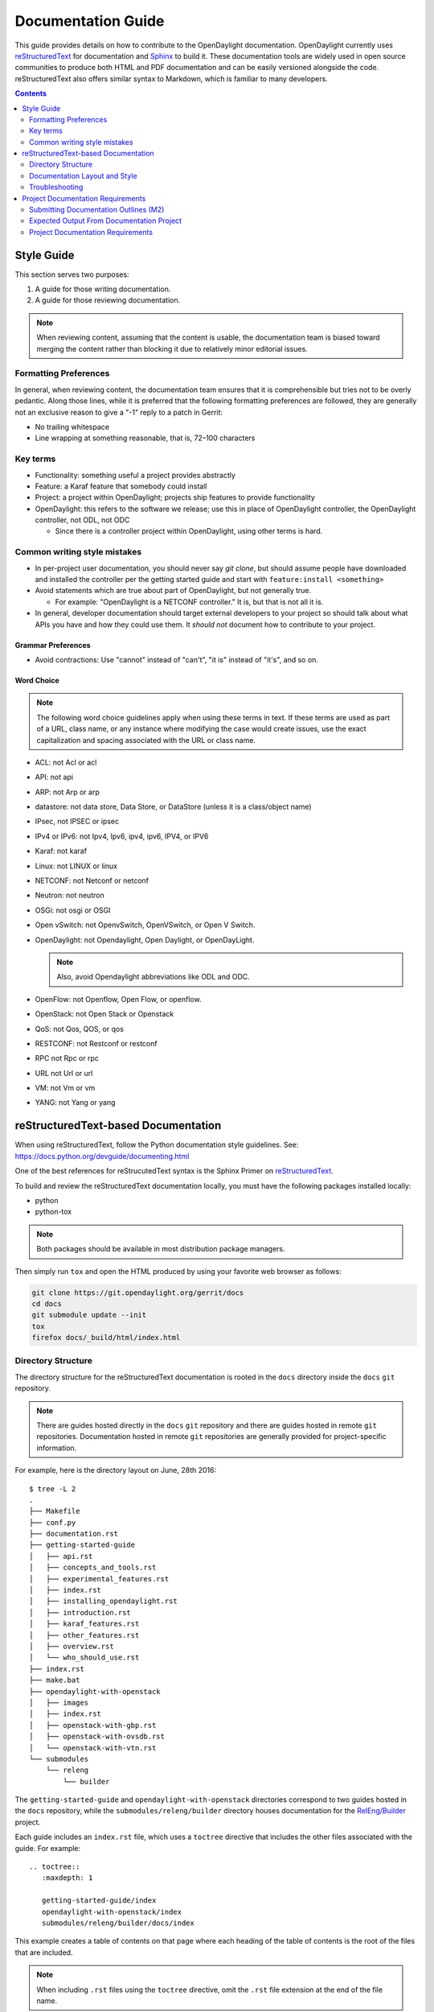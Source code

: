 .. _documentation-guide:

###################
Documentation Guide
###################

This guide provides details on how to contribute to the OpenDaylight
documentation. OpenDaylight currently uses reStructuredText_ for
documentation and Sphinx_ to build it. These documentation tools are widely used
in open source communities to produce both HTML and PDF documentation and can
be easily versioned alongside the code. reStructuredText also offers similar
syntax to Markdown, which is familiar to many developers.

.. contents:: Contents
   :depth: 2
   :local:

Style Guide
===========

.. tabs::

   .. tab:: Apples

      Apples are green, or sometimes red.

   .. tab:: Pears

      Pears are green.

   .. tab:: Oranges

      Oranges are orange.


This section serves two purposes:

#. A guide for those writing documentation.
#. A guide for those reviewing documentation.

.. note:: When reviewing content, assuming that the content is usable, the
          documentation team is biased toward merging the content rather than
          blocking it due to relatively minor editorial issues.

Formatting Preferences
----------------------

In general, when reviewing content, the documentation team ensures that it
is comprehensible but tries not to be overly pedantic. Along those lines,
while it is preferred that the following formatting preferences are followed,
they are generally not an exclusive reason to give a "-1" reply to a patch in
Gerrit:

* No trailing whitespace
* Line wrapping at something reasonable, that is, 72–100 characters

Key terms
---------

* Functionality: something useful a project provides abstractly
* Feature: a Karaf feature that somebody could install
* Project: a project within OpenDaylight; projects ship features to
  provide functionality
* OpenDaylight: this refers to the software we release; use this in
  place of OpenDaylight controller, the OpenDaylight controller, not
  ODL, not ODC

  * Since there is a controller project within OpenDaylight, using
    other terms is hard.

Common writing style mistakes
-----------------------------

* In per-project user documentation, you should never say *git clone*,
  but should assume people have downloaded and installed the controller
  per the getting started guide and start with ``feature:install
  <something>``
* Avoid statements which are true about part of OpenDaylight, but not
  generally true.

  * For example: "OpenDaylight is a NETCONF controller." It is, but
    that is not all it is.

* In general, developer documentation should target external developers
  to your project so should talk about what APIs you have and how they
  could use them. It *should not* document how to contribute to your
  project.

Grammar Preferences
^^^^^^^^^^^^^^^^^^^

* Avoid contractions: Use "cannot" instead of "can't", "it is" instead of
  "it's", and so on.

Word Choice
^^^^^^^^^^^^

.. note:: The following word choice guidelines apply when using these terms in
          text. If these terms are used as part of a URL, class name, or
          any instance where modifying the case would create issues, use the
          exact capitalization and spacing associated with the URL or class
          name.

* ACL: not Acl or acl
* API: not api
* ARP: not Arp or arp
* datastore: not data store, Data Store, or DataStore (unless it is a
  class/object name)
* IPsec, not IPSEC or ipsec
* IPv4 or IPv6: not Ipv4, Ipv6, ipv4, ipv6, IPV4, or IPV6
* Karaf: not karaf
* Linux: not LINUX or linux
* NETCONF: not Netconf or netconf
* Neutron: not neutron
* OSGi: not osgi or OSGI
* Open vSwitch: not OpenvSwitch, OpenVSwitch, or Open V Switch.
* OpenDaylight: not Opendaylight, Open Daylight, or OpenDayLight.

  .. note:: Also, avoid Opendaylight abbreviations like ODL and ODC.

* OpenFlow: not Openflow, Open Flow, or openflow.
* OpenStack: not Open Stack or Openstack
* QoS: not Qos, QOS, or qos
* RESTCONF: not Restconf or restconf
* RPC not Rpc or rpc
* URL not Url or url
* VM: not Vm or vm
* YANG: not Yang or yang

.. _docs-rst:

reStructuredText-based Documentation
====================================

When using reStructuredText, follow the Python documentation
style guidelines. See: https://docs.python.org/devguide/documenting.html

One of the best references for reStrucutedText syntax is the Sphinx
Primer on reStructuredText_.

To build and review the reStructuredText documentation locally, you must
have the following packages installed locally:

* python
* python-tox

.. note:: Both packages should be available in most distribution package
          managers.

Then simply run ``tox`` and open the HTML produced by using your favorite web
browser as follows:

.. code-block:: bash

   git clone https://git.opendaylight.org/gerrit/docs
   cd docs
   git submodule update --init
   tox
   firefox docs/_build/html/index.html

Directory Structure
-------------------

The directory structure for the reStructuredText documentation is
rooted in the ``docs`` directory inside the ``docs`` ``git``
repository.

.. note:: There are guides hosted directly in the ``docs`` ``git``
          repository and there are guides hosted in remote ``git`` repositories.
          Documentation hosted in remote ``git`` repositories are generally
          provided for project-specific information.

For example, here is the directory layout on June, 28th 2016::

   $ tree -L 2
   .
   ├── Makefile
   ├── conf.py
   ├── documentation.rst
   ├── getting-started-guide
   │   ├── api.rst
   │   ├── concepts_and_tools.rst
   │   ├── experimental_features.rst
   │   ├── index.rst
   │   ├── installing_opendaylight.rst
   │   ├── introduction.rst
   │   ├── karaf_features.rst
   │   ├── other_features.rst
   │   ├── overview.rst
   │   └── who_should_use.rst
   ├── index.rst
   ├── make.bat
   ├── opendaylight-with-openstack
   │   ├── images
   │   ├── index.rst
   │   ├── openstack-with-gbp.rst
   │   ├── openstack-with-ovsdb.rst
   │   └── openstack-with-vtn.rst
   └── submodules
       └── releng
           └── builder

The ``getting-started-guide`` and ``opendaylight-with-openstack``
directories correspond to two guides hosted in the ``docs`` repository,
while the ``submodules/releng/builder`` directory houses documentation
for the `RelEng/Builder`_ project.

Each guide includes an ``index.rst`` file, which uses a ``toctree``
directive that includes the other files associated with the guide. For example::

   .. toctree::
      :maxdepth: 1

      getting-started-guide/index
      opendaylight-with-openstack/index
      submodules/releng/builder/docs/index

This example creates a table of contents on that page where each heading of the
table of contents is the root of the files that are included.

.. note:: When including ``.rst`` files using the ``toctree`` directive, omit
          the ``.rst`` file extension at the end of the file name.

Adding a submodule
^^^^^^^^^^^^^^^^^^

If you want to import a project underneath the documentation project so
that the docs can be kept in the separate repo, you can do it by using the
``git submodule add`` command as follows::

  git submodule add -b master ../integration/packaging docs/submodules/integration/packaging
  git commit -s

.. note:: Most projects will not want to use ``-b master``, but instead
          use the branch ``.``, which tracks whatever branch
          of the documentation project you happen to be on.

          Unfortunately, ``-b .`` does not work, so you have to manually
          edit the ``.gitmodules`` file to add ``branch = .`` and then
          commit it. For example::

            <edit the .gitmodules file>
            git add .gitmodules
            git commit --amend

When you're done you should have a git commit something like::

  $ git show
  commit 7943ce2cb41cd9d36ce93ee9003510ce3edd7fa9
  Author: Daniel Farrell <dfarrell@redhat.com>
  Date:   Fri Dec 23 14:45:44 2016 -0500

      Add Int/Pack to git submodules for RTD generation

      Change-Id: I64cd36ca044b8303cb7fc465b2d91470819a9fe6
      Signed-off-by: Daniel Farrell <dfarrell@redhat.com>

  diff --git a/.gitmodules b/.gitmodules
  index 91201bf6..b56e11c8 100644
  --- a/.gitmodules
  +++ b/.gitmodules
  @@ -38,3 +38,7 @@
          path = docs/submodules/ovsdb
          url = ../ovsdb
          branch = .
  +[submodule "docs/submodules/integration/packaging"]
  +       path = docs/submodules/integration/packaging
  +       url = ../integration/packaging
  +       branch = master
  diff --git a/docs/submodules/integration/packaging b/docs/submodules/integration/packaging
  new file mode 160000
  index 00000000..fd5a8185
  --- /dev/null
  +++ b/docs/submodules/integration/packaging
  @@ -0,0 +1 @@
  +Subproject commit fd5a81853e71d45945471d0f91bbdac1a1444386

As usual, you can push it to Gerrit with ``git review``.

.. important:: It is critical that the Gerrit patch be merged before the
               git commit hash of the submodule changes. Otherwise,
               Gerrit is not able to automatically keep it up-to-date
               for you.

Documentation Layout and Style
------------------------------

As mentioned previously, OpenDaylight aims to follow the Python documentation
style guidelines, which defines a few types of sections::

    # with overline, for parts
    * with overline, for chapters
    =, for sections
    -, for subsections
    ^, for subsubsections
    ", for paragraphs

OpenDaylight documentation is organized around the following structure based on
that recommendation::

    docs/index.rst                 -> entry point
    docs/____-guide/index.rst      -> part
    docs/____-guide/<chapter>.rst  -> chapter

In the ____-guide/index.rst we use the ``#`` with overline at the very top
of the file to determine that it is a part and then within each chapter
file we start the document with a section using ``*`` with overline to
denote that it is the chapter heading and then everything in the rest of
the chapter should use::

    =, for sections
    -, for subsections
    ^, for subsubsections
    ", for paragraphs

Referencing Sections
^^^^^^^^^^^^^^^^^^^^

This section provides a quick primer for creating references
in OpenDaylight documentation. For more information, refer to
`Cross-referencing documents
<https://www.sphinx-doc.org/en/master/usage/restructuredtext/roles.html>`_.

Within a single document, you can reference another section simply by::

   This is a reference to `The title of a section`_

Assuming that somewhere else in the same file, there a is a section
title something like::

   The title of a section
   ^^^^^^^^^^^^^^^^^^^^^^

It is typically better to use ``:ref:`` syntax and labels to provide
links as they work across files and are resilient to sections being
renamed. First, you need to create a label something like::

   .. _a-label:

   The title of a section
   ^^^^^^^^^^^^^^^^^^^^^^

.. note:: The underscore (_) before the label is required.

Then you can reference the section anywhere by simply doing::

    This is a reference to :ref:`a-label`

or::

    This is a reference to :ref:`a section I really liked <a-label>`


.. note:: When using ``:ref:``-style links, you don't need a trailing
          underscore (_).

Because the labels have to be unique, a best practice is to prefix
the labels with the project name to help share the label space; for example,
use ``sfc-user-guide`` instead of just ``user-guide``.


.. _docs-rst-troubleshooting:

Troubleshooting
---------------

Nested formatting does not work
^^^^^^^^^^^^^^^^^^^^^^^^^^^^^^^

As stated in the reStructuredText_ guide, inline markup for bold,
italic, and fixed-width font cannot be nested. Furthermore, inline markup cannot
be mixed with hyperlinks, so you cannot have a link with bold text.

This is tracked in a `Docutils FAQ question
<http://docutils.sourceforge.net/FAQ.html#is-nested-inline-markup-possible>`_,
but there is no clear current plan to fix this.

Make sure you have cloned submodules
^^^^^^^^^^^^^^^^^^^^^^^^^^^^^^^^^^^^

If you see an error like this::

   ./build-integration-robot-libdoc.sh: line 6: cd: submodules/integration/test/csit/libraries: No such file or directory
   Resource file '*.robot' does not exist.

It means that you have not pulled down the git submodule for the
integration/test project. The fastest way to do that is::

   git submodule update --init

In some cases, you might wind up with submodules which are somehow
out-of-sync. In that case, the easiest way to fix them is to delete the
submodules directory and then re-clone the submodules::

   rm -rf docs/submodules/
   git submodule update --init

.. warning:: These steps delete any local changes or information you made
             in the submodules, which would only occur if you
             manually edited files in that directory.

Clear your tox directory and try again
^^^^^^^^^^^^^^^^^^^^^^^^^^^^^^^^^^^^^^

Sometimes, tox will not detect when your ``requirements.txt`` file has
changed and so will try to run things without the correct dependencies.
This issue usually manifests  as ``No module named X`` errors or
an ``ExtensionError`` and can be fixed by deleting the ``.tox``
directory and building again::

   rm -rf .tox
   tox

Builds on Read the Docs
^^^^^^^^^^^^^^^^^^^^^^^

Read the Docs builds do not automatically clear the file structure between
builds and clones. The result is that you may have to clean up the state of
old runs of the build script.

As an example, refer to the following patch:
https://git.opendaylight.org/gerrit/41679

This patch fixed the issue that caused builds to fail because they were
taking too long removing directories associated with generated
javadoc files that were present from previous runs.

Errors from Coala
^^^^^^^^^^^^^^^^^^

As part of running ``tox``, two environments run: ``coala`` which does a variety
of reStructuredText_ (and other) linting, and ``docs``, which runs Sphinx_ to
build HTML and PDF documentation. You can run them independently by doing
``tox -ecoala`` or ``tox -edocs``.

The ``coala`` linter for reStructuredText is not always the most helpful in
explaining why it failed. So, here are some common ones. There should also be
Jenkins Failure Cause Management rules that will highlight these for you.

Git Commit Message Errors
"""""""""""""""""""""""""

Coala checks that git commit messages adhere to the following rules:

* Shortlog (1st line of commit message) is less than 50 characters
* Shortlog (1st line of commit message) is in the imperative mood. For example,
  "Add foo unit test" is good, but "Adding foo unit test is bad""
* Body (all lines but 1st line of commit message) are less than 72 characters.
  Some exceptions seem to exist, such as for long URLs.

Some examples of those being logged are:

::
   Project wide:
   |    | [NORMAL] GitCommitBear:
   |    | Shortlog of HEAD commit isn't in imperative mood! Bad words are 'Adding'

::
   Project wide:
   |    | [NORMAL] GitCommitBear:
   |    | Body of HEAD commit contains too long lines. Commit body lines should not exceed 72 characters.

Error in "code-block" directive
"""""""""""""""""""""""""""""""

If you see an error like this:

::
   docs/gerrit.rst
   |  89| ···..·code-block::·bash
   |    | [MAJOR] RSTcheckBear:
   |    | (ERROR/3) Error in "code-block" directive:

It means that the relevant code-block is not valid for the
language specified, in this case ``bash``.

.. note:: If you do not specify a language, the default language is Python. If
          you want the code-block to not be an any particular language, instead
          use the ``::`` directive. For example:

::
   ::
      This is a code block
      that will not be parsed
      in any particluar langauge

Project Documentation Requirements
==================================

Submitting Documentation Outlines (M2)
--------------------------------------

#. Determine the features your project will have and which ones will be
   ''user-facing''.

   * In general, a feature is user-facing if it creates functionality that a
     user would directly interact with.
   * For example, ``odl-openflowplugin-flow-services-ui`` is likely
     user-facing since it installs user-facing OpenFlow features, while
     ``odl-openflowplugin-flow-services`` is not because it provides only
     developer-facing features.

#. Determine pieces of documentation that you need to provide based on the
   features your project will have and which ones will be user-facing.

   * The kinds of required documentation can be found below in the
     :ref:`requirements-for-projects` section.

   .. note:: You might need to create multiple documents for the
             same kind of documentation. For example, the controller project
             will likely want to have a developer section for the config
             subsystem as well as for the MD-SAL.

#. Clone the docs repo: ``git clone https://git.opendaylight.org/gerrit/docs``
#. For each piece of documentation find the corresponding template in the docs
   repo.

   * For user documentation: ``docs.git/docs/templates/template-user-guide.rst``
   * For developer documentation: ``ddocs/templates/template-developer-guide.rst``
   * For installation documentation (if any): ``docs/templates/template-install-guide.rst``

   .. note:: You can find the rendered templates here:

             .. toctree::
                :maxdepth: 1

                templates/template-user-guide
                templates/template-developer-guide
                templates/template-install-guide.rst


#. Copy the template into the appropriate directory for your project.

   * For user documentation: ``docs.git/docs/user-guide/${feature-name}-user-guide.rst``
   * For developer documentation: ``docs.git/docs/developer-guide/${feature-name}-developer-guide.rst``
   * For installation documentation (if any): ``docs.git/docs/getting-started-guide/project-specific-guides/${project-name}.rst``

   .. note:: These naming conventions are not set in stone, but are used to
             maintain a consistent document taxonomy. If these conventions
             are not appropriate or do not make sense for a document
             in development, use the convention that you think is more
             appropriate and the documentation team will review it and give
             feedback on the gerrit patch.

#. Edit the template to fill in the outline of what you will provide using the
   suggestions in the template. If you feel like a section is not needed, feel
   free to omit it.

#. Link the template into the appropriate core ``.rst`` file.

   * For user documentation: ``docs.git/docs/user-guide/index.rst``
   * For developer documentation: ``docs.git/docs/developer-guide/index.rst``
   * For installation documentation (if any): ``docs.git/docs/getting-started-guide/project-specific-guides/index.rst``
   * In each file, it should be pretty clear what line you need to add. In
     general if you have an ``.rst`` file ``project-name.rst``, you include it
     by adding a new line ``project-name`` without the ``.rst`` at the end.

#. Make sure the documentation project still builds.

   * Run ``tox`` from the root of the cloned docs repo.

     * After that, you should be able to find the HTML version of the
       docs at ``docs.git/docs/_build/html/index.html``.
     * See :ref:`docs-rst` for more details about building the docs.

   * The :ref:`reStructuredText Troubleshooting <docs-rst-troubleshooting>`
     section provides common errors and solutions.
   * If you still have problems e-mail the documentation group at
     documentation@lists.opendaylight.org

#. Commit and submit the patch.

   #. Commit using:

      .. code-block:: bash

         git add --all && git commit -sm "Documentation outline for ${project-shortname}"

   #. Submit using:

      .. code-block:: bash

         git review

      See the `Git-review Workflow <https://wiki.opendaylight.org/view/Git-review_Workflow>`_
      page if you don't have git-review installed.

#. Wait for the patch to be merged or to get feedback

   * If you get feedback, make the requested changes and resubmit the patch.
   * When you resubmit the patch, it is helpful if you also post a "+0" reply to
     the patch in Gerrit, stating what patch set you just submitted and what you
     fixed in the patch set.

Expected Output From Documentation Project
------------------------------------------

The expected output is (at least) 3 PDFs and equivalent web-based documentation:

* User/Operator Guide
* Developer Guide
* Installation Guide

These guides will consist of "front matter" produced by the documentation group
and the per-project/per-feature documentation provided by the projects.

.. note:: This requirement is intended for the person responsible for the
          documentation and should not be interpreted as preventing people not
          normally in the documentation group from helping with front matter
          nor preventing people from the documentation group from helping with
          per-project/per-feature documentation.

Project Documentation Requirements
----------------------------------

.. _kinds-of-docs:

Content Types
^^^^^^^^^^^^^

These are the expected kinds of documentation and target audiences for each
kind.

* **User/Operator:** for people looking to use the feature without writing code

  * Should include an overview of the project/feature
  * Should include description of availble configuration options and what they
    do

* **Developer:** for people looking to use the feature in code without modifying
  it

  * Should include API documentation, such as, enunciate for REST, Javadoc for
    Java, ??? for RESTCONF/models

* **Contributor:** for people looking to extend or modify the feature's source
  code

  .. note:: You can find this information on the wiki.

* **Installation:** for people looking for instructions to install the feature
  after they have downloaded the ODL release

  .. note:: The audience for this content is the same as User/Operator docs

  * For most projects, this will be just a list of top-level features and
    options

    * As an example, l2switch-switch as the top-level feature with the -rest
      and -ui options
    * Features should also note if the options should be checkboxes (that is,
      they can each be turned on/off independently) or a drop down (that is, at
      most one can be selected)
    * What other top-level features in the release are incompatible with each
      feature
    * This will likely be presented as a table in the documentation and the
      data will likely also be consumed by automated
      installers/configurators/downloaders

  * For some projects, there is extra installation instructions (for external
    components) and/or configuration

    * In that case, there will be a (sub)section in the documentation
      describing this process.

* **HowTo/Tutorial:** walk throughs and examples that are not general-purpose
  documentation

  * Generally, these should be done as a (sub)section of either user/operator
    or developer documentation.
  * If they are especially long or complex, they may belong on their own

* **Release Notes:**

  * Release notes are required as part of each project's release review. They
    must also be translated into reStructuredText for inclusion in the formal
    documentation.

.. _requirements-for-projects:

Requirements for projects
^^^^^^^^^^^^^^^^^^^^^^^^^

* Projects must provide reStructuredText documentation including:

  * Developer documentation for every feature

    * Most projects will want to logically nest the documentation for
      individual features under a single project-wide chapter or section
    * The feature documentation can be provided as a single ``.rst`` file or
      multiple ``.rst`` files if the features fall into different groups
    * Feature documentation should start with appromimately 300 word overview
      of the project and include references to any automatically-generated API
      documentation as well as more general developer information (see
      :ref:`kinds-of-docs`).

  * User/Operator documentation for every every user-facing feature (if any)

    * This documentation should be per-feature, not per-project. Users should
      not have to know which project a feature came from.
    * Intimately related features can be documented together. For example,
      l2switch-switch, l2switch-switch-rest, and l2switch-switch-ui, can be
      documented as one noting the differences.
    * This documentation can be provided as a single ``.rst`` file or multiple
      ``.rst`` files if the features fall into different groups

  * Installation documentation

    * Most projects will simply provide a list of user-facing features and
      options. See :ref:`kinds-of-docs` above.

  * Release Notes (both on the wiki and reStructuredText) as part of the release
    review.

* Documentation must be contributed to the docs repo (or possibly imported
  from the project's own repo with tooling that is under development)

  * Projects may be encouraged to instead provide this from their own
    repository if the tooling is developed
  * Projects choosing to meet the requirement in this way must provide a patch
    to docs repo to import the project's documentation

* Projects must cooperate with the documentation group on edits and enhancements
  to documentation


Timeline for Deliverables from Projects
^^^^^^^^^^^^^^^^^^^^^^^^^^^^^^^^^^^^^^^

* **M2:** Documentation Started

  The following tasks for documentation deliverables must be completed for the
  M2 readout:

  * The kinds of documentation that will be provided and for what features must
    be identified.

    .. note:: Release Notes are not required until release reviews at **RC2**

  * The appropriate ``.rst`` files must be created in the docs repository
    (or their own repository if the tooling is available).
  * An outline for the expected documentation must be completed in those
    ``.rst`` files including the relevant (sub)sections and a sentence or two
    explaining what will be contained in these sections.

    .. note:: If an outline is not provided, delivering actual documentation
              in the (sub)sections meets this requirement.

  * M2 readouts should include

    #. the list of kinds of documentation
    #. the list of corresponding ``.rst`` files and their location, including
       repo and path
    #. the list of commits creating those ``.rst`` files
    #. the current word counts of those ``.rst`` files

* **M3:** Documentation Continues

  * The readout at M3 should include the word counts of all ``.rst`` files with
    links to commits
  * The goal is to have draft documentation complete at the M3 readout so that
    the documentation group can comment on it.

* **M4:** Documentation Complete

  * All (sub)sections in all ``.rst`` files have complete, readable, usable
    content.
  * Ideally, there should have been some interaction with the documentation
    group about any suggested edits and enhancements

* **RC2:** Release notes

  * Projects must provide release notes in ``.rst`` format pushed to integration
    (or locally in the project's repository if the tooling is developed)


.. _Sphinx: http://www.sphinx-doc.org/en/stable/
.. _reStructuredText: http://www.sphinx-doc.org/en/stable/rest.html
.. _Documentation Group: https://wiki.opendaylight.org/view/Documentation/
.. _RelEng/Builder: https://wiki.opendaylight.org/view/RelEng/Builder
.. _Pandoc: http://pandoc.org/
